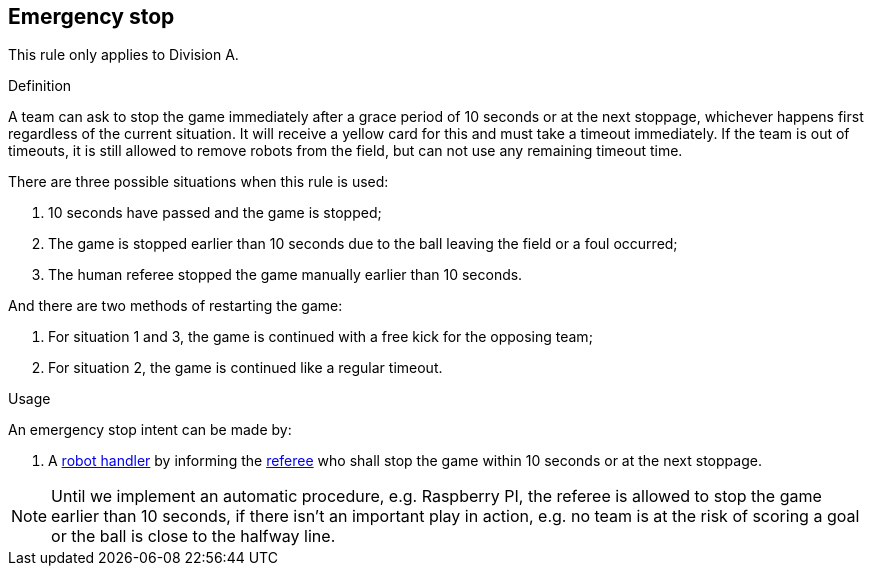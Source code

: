 == Emergency stop

This rule only applies to Division A.

.Definition

A team can ask to stop the game immediately after a grace period of 10 seconds or at the next stoppage, whichever happens first regardless of the current situation. It will receive a yellow card for this and must take a timeout immediately. If the team is out of timeouts, it is still allowed to remove robots from the field, but can not use any remaining timeout time.

There are three possible situations when this rule is used:

. 10 seconds have passed and the game is stopped;
. The game is stopped earlier than 10 seconds due to the ball leaving the field or a foul occurred;
. The human referee stopped the game manually earlier than 10 seconds.

And there are two methods of restarting the game:

. For situation 1 and 3, the game is continued with a free kick for the opposing team;
. For situation 2, the game is continued like a regular timeout.

.Usage

An emergency stop intent can be made by:

// To inform the referee a communication flag shall be used
// TODO: link "informing" with the communication flag section

. A <<Robot Handler, robot handler>> by informing the <<Referee, referee>> who shall stop the game within 10 seconds or at the next stoppage.

NOTE: Until we implement an automatic procedure, e.g. Raspberry PI, the referee is allowed to stop the game earlier than 10 seconds, if there isn't an important play in action, e.g. no team is at the risk of scoring a goal or the ball is close to the halfway line.
